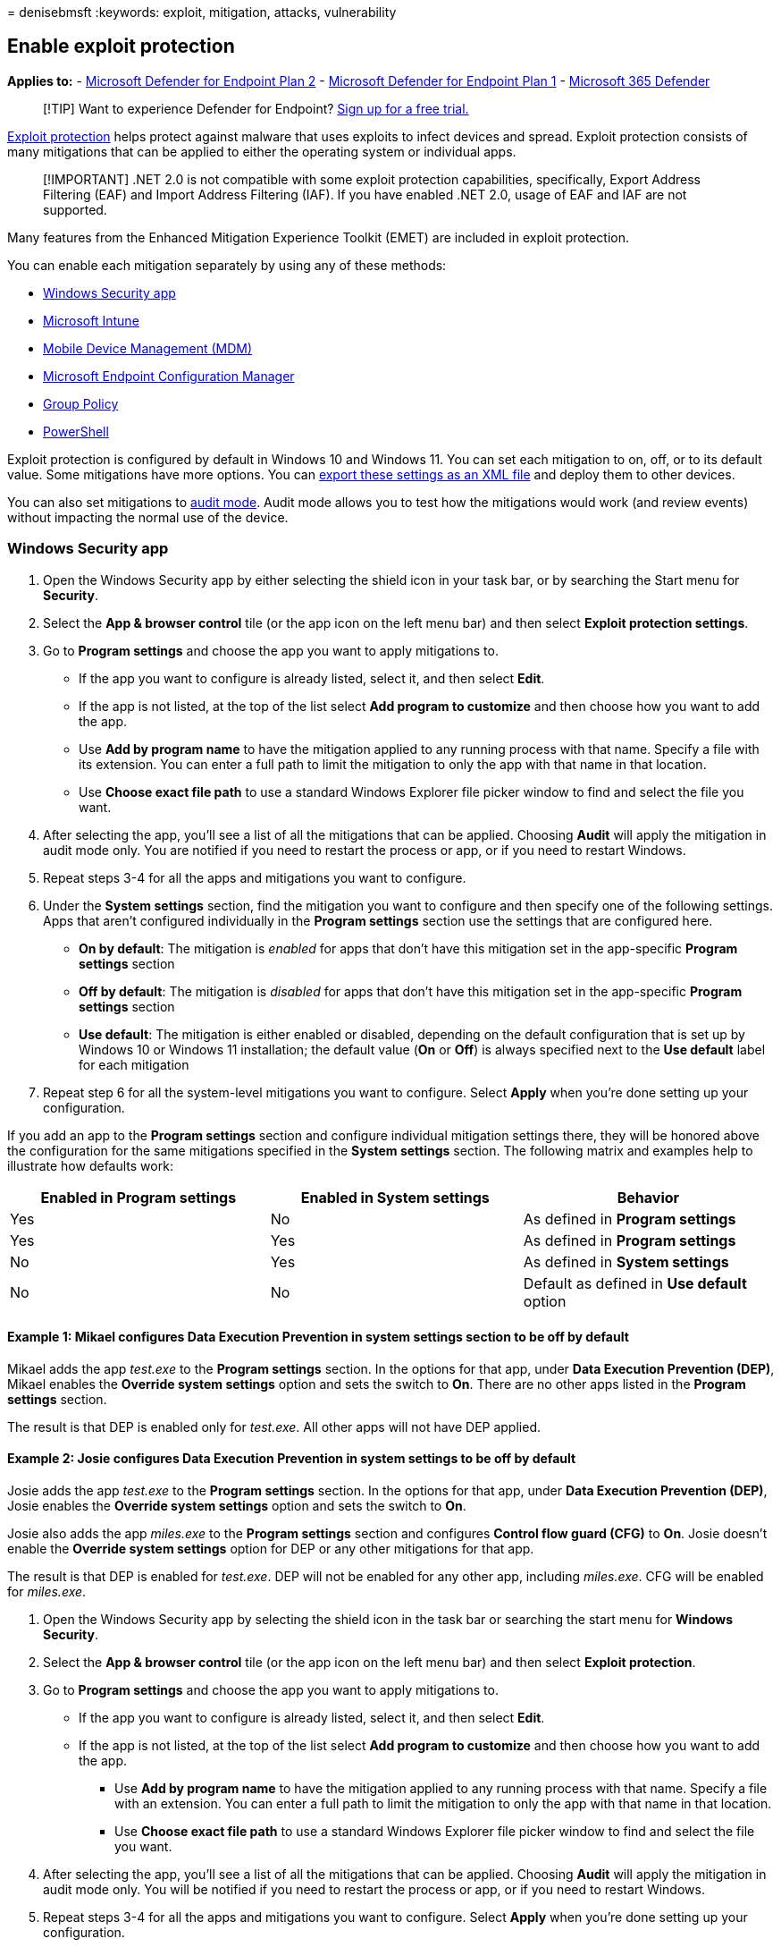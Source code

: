 = 
denisebmsft
:keywords: exploit, mitigation, attacks, vulnerability

== Enable exploit protection

*Applies to:* -
https://go.microsoft.com/fwlink/p/?linkid=2154037[Microsoft Defender for
Endpoint Plan 2] -
https://go.microsoft.com/fwlink/p/?linkid=2154037[Microsoft Defender for
Endpoint Plan 1] -
https://go.microsoft.com/fwlink/?linkid=2118804[Microsoft 365 Defender]

____
{empty}[!TIP] Want to experience Defender for Endpoint?
https://signup.microsoft.com/create-account/signup?products=7f379fee-c4f9-4278-b0a1-e4c8c2fcdf7e&ru=https://aka.ms/MDEp2OpenTrial?ocid=docs-wdatp-assignaccess-abovefoldlink[Sign
up for a free trial.]
____

link:exploit-protection.md[Exploit protection] helps protect against
malware that uses exploits to infect devices and spread. Exploit
protection consists of many mitigations that can be applied to either
the operating system or individual apps.

____
[!IMPORTANT] .NET 2.0 is not compatible with some exploit protection
capabilities, specifically, Export Address Filtering (EAF) and Import
Address Filtering (IAF). If you have enabled .NET 2.0, usage of EAF and
IAF are not supported.
____

Many features from the Enhanced Mitigation Experience Toolkit (EMET) are
included in exploit protection.

You can enable each mitigation separately by using any of these methods:

* link:#windows-security-app[Windows Security app]
* link:#intune[Microsoft Intune]
* link:#mdm[Mobile Device Management (MDM)]
* link:#microsoft-endpoint-configuration-manager[Microsoft Endpoint
Configuration Manager]
* link:#group-policy[Group Policy]
* link:#powershell[PowerShell]

Exploit protection is configured by default in Windows 10 and Windows
11. You can set each mitigation to on, off, or to its default value.
Some mitigations have more options. You can
link:import-export-exploit-protection-emet-xml.md[export these settings
as an XML file] and deploy them to other devices.

You can also set mitigations to
link:evaluate-exploit-protection.md[audit mode]. Audit mode allows you
to test how the mitigations would work (and review events) without
impacting the normal use of the device.

=== Windows Security app

[arabic]
. Open the Windows Security app by either selecting the shield icon in
your task bar, or by searching the Start menu for *Security*.
. Select the *App & browser control* tile (or the app icon on the left
menu bar) and then select *Exploit protection settings*.
. Go to *Program settings* and choose the app you want to apply
mitigations to.
* If the app you want to configure is already listed, select it, and
then select *Edit*.
* If the app is not listed, at the top of the list select *Add program
to customize* and then choose how you want to add the app.
* Use *Add by program name* to have the mitigation applied to any
running process with that name. Specify a file with its extension. You
can enter a full path to limit the mitigation to only the app with that
name in that location.
* Use *Choose exact file path* to use a standard Windows Explorer file
picker window to find and select the file you want.
. After selecting the app, you’ll see a list of all the mitigations that
can be applied. Choosing *Audit* will apply the mitigation in audit mode
only. You are notified if you need to restart the process or app, or if
you need to restart Windows.
. Repeat steps 3-4 for all the apps and mitigations you want to
configure.
. Under the *System settings* section, find the mitigation you want to
configure and then specify one of the following settings. Apps that
aren’t configured individually in the *Program settings* section use the
settings that are configured here.
* *On by default*: The mitigation is _enabled_ for apps that don’t have
this mitigation set in the app-specific *Program settings* section
* *Off by default*: The mitigation is _disabled_ for apps that don’t
have this mitigation set in the app-specific *Program settings* section
* *Use default*: The mitigation is either enabled or disabled, depending
on the default configuration that is set up by Windows 10 or Windows 11
installation; the default value (*On* or *Off*) is always specified next
to the *Use default* label for each mitigation
. Repeat step 6 for all the system-level mitigations you want to
configure. Select *Apply* when you’re done setting up your
configuration.

If you add an app to the *Program settings* section and configure
individual mitigation settings there, they will be honored above the
configuration for the same mitigations specified in the *System
settings* section. The following matrix and examples help to illustrate
how defaults work:

[width="100%",cols="<34%,<33%,<33%",options="header",]
|===
|Enabled in *Program settings* |Enabled in *System settings* |Behavior
|Yes |No |As defined in *Program settings*
|Yes |Yes |As defined in *Program settings*
|No |Yes |As defined in *System settings*
|No |No |Default as defined in *Use default* option
|===

==== Example 1: Mikael configures Data Execution Prevention in system settings section to be off by default

Mikael adds the app _test.exe_ to the *Program settings* section. In the
options for that app, under *Data Execution Prevention (DEP)*, Mikael
enables the *Override system settings* option and sets the switch to
*On*. There are no other apps listed in the *Program settings* section.

The result is that DEP is enabled only for _test.exe_. All other apps
will not have DEP applied.

==== Example 2: Josie configures Data Execution Prevention in system settings to be off by default

Josie adds the app _test.exe_ to the *Program settings* section. In the
options for that app, under *Data Execution Prevention (DEP)*, Josie
enables the *Override system settings* option and sets the switch to
*On*.

Josie also adds the app _miles.exe_ to the *Program settings* section
and configures *Control flow guard (CFG)* to *On*. Josie doesn’t enable
the *Override system settings* option for DEP or any other mitigations
for that app.

The result is that DEP is enabled for _test.exe_. DEP will not be
enabled for any other app, including _miles.exe_. CFG will be enabled
for _miles.exe_.

[arabic]
. Open the Windows Security app by selecting the shield icon in the task
bar or searching the start menu for *Windows Security*.
. Select the *App & browser control* tile (or the app icon on the left
menu bar) and then select *Exploit protection*.
. Go to *Program settings* and choose the app you want to apply
mitigations to.
* If the app you want to configure is already listed, select it, and
then select *Edit*.
* If the app is not listed, at the top of the list select *Add program
to customize* and then choose how you want to add the app.
** Use *Add by program name* to have the mitigation applied to any
running process with that name. Specify a file with an extension. You
can enter a full path to limit the mitigation to only the app with that
name in that location.
** Use *Choose exact file path* to use a standard Windows Explorer file
picker window to find and select the file you want.
. After selecting the app, you’ll see a list of all the mitigations that
can be applied. Choosing *Audit* will apply the mitigation in audit mode
only. You will be notified if you need to restart the process or app, or
if you need to restart Windows.
. Repeat steps 3-4 for all the apps and mitigations you want to
configure. Select *Apply* when you’re done setting up your
configuration.

=== Intune

[arabic]
. Sign in to the https://portal.azure.com[Azure portal] and open Intune.
. Go to *Device configuration* > *Profiles* > *Create profile*.
. Name the profile, choose *Windows 10 and later* and *Endpoint
protection*.
+
:::image type=``content''
source=``images/create-endpoint-protection-profile.png'' alt-text=``The
Create endpoint protection profile''
lightbox=``images/create-endpoint-protection-profile.png'':::
. Select *Configure* > *Windows Defender Exploit Guard* > *Exploit
protection*.
. Upload an
link:/windows/client-management/mdm/policy-csp-exploitguard[XML file]
with the exploit protection settings:
+
:::image type=``content'' source=``images/enable-ep-intune.png''
alt-text=``The Enable network protection setting in Intune''
lightbox=``images/enable-ep-intune.png'':::
. Select *OK* to save each open blade, and then choose *Create*.
. Select the profile *Assignments* tab, assign the policy to *All Users
& All Devices*, and then select *Save*.

=== MDM

Use the
link:/windows/client-management/mdm/policy-csp-exploitguard[./Vendor/MSFT/Policy/Config/ExploitGuard/ExploitProtectionSettings]
configuration service provider (CSP) to enable or disable exploit
protection mitigations or to use audit mode.

=== Microsoft Endpoint Manager

[arabic]
. In Microsoft Endpoint Manager, go to *Endpoint Security* > *Attack
surface reduction*.
. Select *Create Policy* > *Platform*, and for *Profile*, choose
*Exploit Protection*. Then select *Create*.
. Specify a name and a description, and then choose *Next*.
. Choose *Select XML File* and browse to the location of the exploit
protection XML file. Select the file, and then choose *Next*.
. Configure *Scope tags* and *Assignments* if necessary.
. Under *Review + create*, review your configuration settings, and then
choose *Create*.

=== Microsoft Endpoint Configuration Manager

[arabic]
. In Microsoft Endpoint Configuration Manager, go to *Assets and
Compliance* > *Endpoint Protection* > *Windows Defender Exploit Guard*.
. Select *Home* > *Create Exploit Guard Policy*.
. Specify a name and a description, select *Exploit protection*, and
then choose *Next*.
. Browse to the location of the exploit protection XML file and select
*Next*.
. Review the settings, and then choose *Next* to create the policy.
. After the policy is created, select *Close*.

=== Group Policy

[arabic]
. On your Group Policy management device, open the
link:/previous-versions/windows/it-pro/windows-server-2008-R2-and-2008/cc731212(v=ws.11)[Group
Policy Management Console], right-click the Group Policy Object you want
to configure and click *Edit*.
. In the *Group Policy Management Editor* go to *Computer configuration*
and select *Administrative templates*.
. Expand the tree to *Windows components* > *Windows Defender Exploit
Guard* > *Exploit Protection* > *Use a common set of exploit protection
settings*.
. Select *Enabled* and type the location of the
link:/windows/client-management/mdm/policy-csp-exploitguard[XML file],
and then choose *OK*.

=== PowerShell

You can use the PowerShell verb `Get` or `Set` with the cmdlet
`ProcessMitigation`. Using `Get` will list the current configuration
status of any mitigations that have been enabled on the device - add the
`-Name` cmdlet and app exe to see mitigations for just that app:

[source,powershell]
----
Get-ProcessMitigation -Name processName.exe
----

____
[!IMPORTANT] System-level mitigations that have not been configured will
show a status of `NOTSET`.

* For system-level settings, `NOTSET` indicates the default setting for
that mitigation has been applied.
* For app-level settings, `NOTSET` indicates the system-level setting
for the mitigation will be applied. The default setting for each
system-level mitigation can be seen in the Windows Security.
____

Use `Set` to configure each mitigation in the following format:

[source,powershell]
----
Set-ProcessMitigation -<scope> <app executable> -<action> <mitigation or options>,<mitigation or options>,<mitigation or options>
----

Where:

* <Scope>:
** `-Name` to indicate the mitigations should be applied to a specific
app. Specify the app’s executable after this flag.
*** `-System` to indicate the mitigation should be applied at the system
level
* <Action>:
** `-Enable` to enable the mitigation
** `-Disable` to disable the mitigation
* <Mitigation>:
** The mitigation’s cmdlet along with any suboptions (surrounded with
spaces). Each mitigation is separated with a comma.

For example, to enable the Data Execution Prevention (DEP) mitigation
with ATL thunk emulation and for an executable called _testing.exe_ in
the folder *C:, and to prevent that executable from creating child
processes, you’d use the following command:

[source,powershell]
----
Set-ProcessMitigation -Name c:\apps\lob\tests\testing.exe -Enable DEP, EmulateAtlThunks, DisallowChildProcessCreation
----

____
[!IMPORTANT] Separate each mitigation option with commas.
____

If you wanted to apply DEP at the system level, you’d use the following
command:

[source,powershell]
----
Set-Processmitigation -System -Enable DEP
----

To disable mitigations, you can replace `-Enable` with `-Disable`.
However, for app-level mitigations, this action forces the mitigation to
be disabled only for that app.

If you need to restore the mitigation back to the system default, you
need to include the `-Remove` cmdlet as well, as in the following
example:

[source,powershell]
----
Set-Processmitigation -Name test.exe -Remove -Disable DEP
----

The following table lists the individual *Mitigations* (and *Audits*,
when available) to be used with the `-Enable` or `-Disable` cmdlet
parameters.

[width="100%",cols="25%,25%,25%,25%",options="header",]
|===
|Mitigation type |Applies to |Mitigation cmdlet parameter keyword |Audit
mode cmdlet parameter
|Control flow guard (CFG) |System and app-level |`CFG`, `StrictCFG`,
`SuppressExports` |Audit not available

|Data Execution Prevention (DEP) |System and app-level |`DEP`,
`EmulateAtlThunks` |Audit not available

|Force randomization for images (Mandatory ASLR) |System and app-level
|`ForceRelocateImages` |Audit not available

|Randomize memory allocations (Bottom-Up ASLR) |System and app-level
|`BottomUp`, `HighEntropy` |Audit not available

|Validate exception chains (SEHOP) |System and app-level |`SEHOP`,
`SEHOPTelemetry` |Audit not available

|Validate heap integrity |System and app-level |`TerminateOnError`
|Audit not available

|Arbitrary code guard (ACG) |App-level only |`DynamicCode`
|`AuditDynamicCode`

|Block low integrity images |App-level only |`BlockLowLabel`
|`AuditImageLoad`

|Block remote images |App-level only |`BlockRemoteImages` |Audit not
available

|Block untrusted fonts |App-level only |`DisableNonSystemFonts`
|`AuditFont`, `FontAuditOnly`

|Code integrity guard |App-level only |`BlockNonMicrosoftSigned`,
`AllowStoreSigned` |AuditMicrosoftSigned, AuditStoreSigned

|Disable extension points |App-level only |`ExtensionPoint` |Audit not
available

|Disable Win32k system calls |App-level only |`DisableWin32kSystemCalls`
|`AuditSystemCall`

|Do not allow child processes |App-level only
|`DisallowChildProcessCreation` |`AuditChildProcess`

|Export address filtering (EAF) |App-level only
|`EnableExportAddressFilterPlus`, `EnableExportAddressFilter` [1] |Audit
not available [2]

|Import address filtering (IAF) |App-level only
|`EnableImportAddressFilter` |Audit not available [2]

|Simulate execution (SimExec) |App-level only |`EnableRopSimExec` |Audit
not available [2]

|Validate API invocation (CallerCheck) |App-level only
|`EnableRopCallerCheck` |Audit not available [2]

|Validate handle usage |App-level only |`StrictHandle` |Audit not
available

|Validate image dependency integrity |App-level only
|`EnforceModuleDepencySigning` |Audit not available

|Validate stack integrity (StackPivot) |App-level only
|`EnableRopStackPivot` |Audit not available [2]
|===

[1]: Use the following format to enable EAF modules for DLLs for a
process:

[source,powershell]
----
Set-ProcessMitigation -Name processName.exe -Enable EnableExportAddressFilterPlus -EAFModules dllName1.dll,dllName2.dll
----

[2]: Audit for this mitigation is not available via PowerShell cmdlets.

=== Customize the notification

For information about customizing the notification when a rule is
triggered and an app or file is blocked, see
link:/windows/security/threat-protection/windows-defender-security-center/windows-defender-security-center[Windows
Security].

=== See also

* link:evaluate-exploit-protection.md[Evaluate exploit protection]
* link:customize-exploit-protection.md[Configure and audit exploit
protection mitigations]
* link:import-export-exploit-protection-emet-xml.md[Import&#44; export&#44; and
deploy exploit protection configurations]
